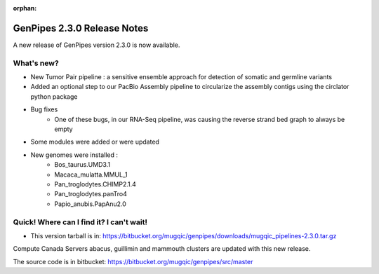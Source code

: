 :orphan:

.. _docs_gp_relnote_2_3_0:

.. spelling::

    smrtanalysis
    htseq

GenPipes 2.3.0 Release Notes
============================

A new release of GenPipes version 2.3.0 is now available.

What's new? 
------------

* New Tumor Pair pipeline : a sensitive ensemble approach for detection of somatic and germline variants
* Added an optional step to our PacBio Assembly pipeline to circularize the assembly contigs using the circlator python package
* Bug fixes
    - One of these bugs, in our RNA-Seq pipeline, was causing the reverse strand bed graph to always be empty
* Some modules were added or were updated
* New genomes were installed :
    - Bos_taurus.UMD3.1
    - Macaca_mulatta.MMUL_1
    - Pan_troglodytes.CHIMP2.1.4
    - Pan_troglodytes.panTro4
    - Papio_anubis.PapAnu2.0

Quick! Where can I find it? I can't wait! 
------------------------------------------

* This version tarball is in: https://bitbucket.org/mugqic/genpipes/downloads/mugqic_pipelines-2.3.0.tar.gz

Compute Canada Servers abacus, guillimin and mammouth clusters are updated with this new release.

The source code is in bitbucket: https://bitbucket.org/mugqic/genpipes/src/master 

